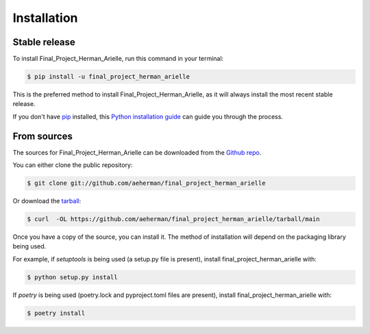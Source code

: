.. highlight:: shell

============
Installation
============


Stable release
--------------

To install Final_Project_Herman_Arielle, run this command in your terminal:

.. code-block:: console

    $ pip install -u final_project_herman_arielle

This is the preferred method to install Final_Project_Herman_Arielle, as it will always install the most recent stable release.

If you don't have `pip`_ installed, this `Python installation guide`_ can guide
you through the process.

.. _pip: https://pip.pypa.io
.. _Python installation guide: http://docs.python-guide.org/en/latest/starting/installation/


From sources
------------

The sources for Final_Project_Herman_Arielle can be downloaded from the `Github repo`_.

You can either clone the public repository:

.. code-block:: console

    $ git clone git://github.com/aeherman/final_project_herman_arielle

Or download the `tarball`_:

.. code-block:: console

    $ curl  -OL https://github.com/aeherman/final_project_herman_arielle/tarball/main

Once you have a copy of the source, you can install it. The method of installation will depend on the packaging library being used.

For example, if `setuptools` is being used (a setup.py file is present), install final_project_herman_arielle with:

.. code-block:: console

    $ python setup.py install

If `poetry` is being used (poetry.lock and pyproject.toml files are present), install final_project_herman_arielle with:

.. code-block:: console

    $ poetry install


.. _Github repo: https://github.com/aeherman/final_project_herman_arielle
.. _tarball: https://github.com/aeherman/final_project_herman_arielle/tarball/master
